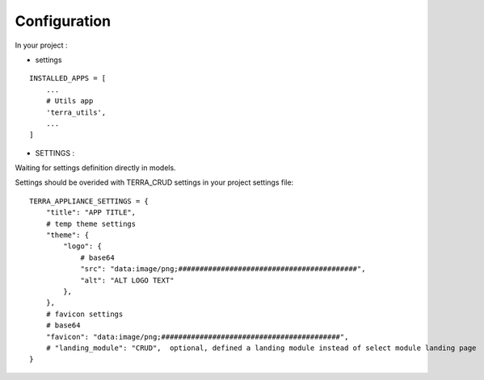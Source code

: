 Configuration
=============


In your project :

* settings

::

    INSTALLED_APPS = [
        ...
        # Utils app
        'terra_utils',
        ...
    ]


- SETTINGS :

Waiting for settings definition directly in models.

Settings should be overided  with TERRA_CRUD settings in your project settings file:

::

    TERRA_APPLIANCE_SETTINGS = {
        "title": "APP TITLE",
        # temp theme settings
        "theme": {
            "logo": {
                # base64
                "src": "data:image/png;##########################################",
                "alt": "ALT LOGO TEXT"
            },
        },
        # favicon settings
        # base64
        "favicon": "data:image/png;##########################################",
        # "landing_module": "CRUD",  optional, defined a landing module instead of select module landing page
    }
